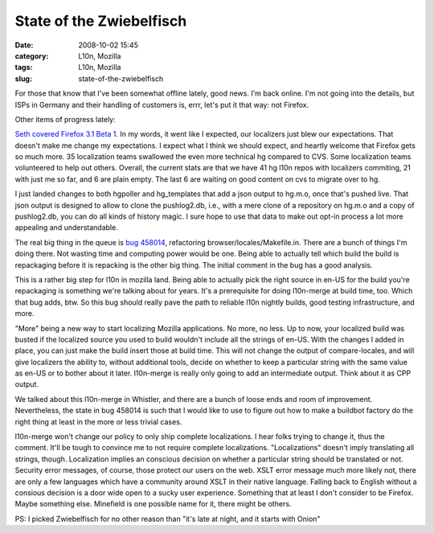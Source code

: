 State of the Zwiebelfisch
#########################
:date: 2008-10-02 15:45
:category: L10n, Mozilla
:tags: L10n, Mozilla
:slug: state-of-the-zwiebelfisch

For those that know that I've been somewhat offline lately, good news. I'm back online. I'm not going into the details, but ISPs in Germany and their handling of customers is, errr, let's put it that way: not Firefox.

Other items of progress lately:

`Seth covered Firefox 3.1 Beta 1 <http://blog.mozilla.org/seth/2008/10/01/a-little-on-the-l10n-beta-1-roll-call/>`__. In my words, it went like I expected, our localizers just blew our expectations. That doesn't make me change my expectations. I expect what I think we should expect, and heartly welcome that Firefox gets so much more. 35 localization teams swallowed the even more technical hg compared to CVS. Some localization teams volunteered to help out others. Overall, the current stats are that we have 41 hg l10n repos with localizers commiting, 21 with just me so far, and 6 are plain empty. The last 6 are waiting on good content on cvs to migrate over to hg.

I just landed changes to both hgpoller and hg_templates that add a json output to hg.m.o, once that's pushed live. That json output is designed to allow to clone the pushlog2.db, i.e., with a mere clone of a repository on hg.m.o and a copy of pushlog2.db, you can do all kinds of history magic. I sure hope to use that data to make out opt-in process a lot more appealing and understandable.

The real big thing in the queue is `bug 458014 <https://bugzilla.mozilla.org/show_bug.cgi?id=458014>`__, refactoring browser/locales/Makefile.in. There are a bunch of things I'm doing there. Not wasting time and computing power would be one. Being able to actually tell which build the build is repackaging before it is repacking is the other big thing. The initial comment in the bug has a good analysis.

This is a rather big step for l10n in mozilla land. Being able to actually pick the right source in en-US for the build you're repackaging is something we're talking about for years. It's a prerequisite for doing l10n-merge at build time, too. Which that bug adds, btw. So this bug should really pave the path to reliable l10n nightly builds, good testing infrastructure, and more.

"More" being a new way to start localizing Mozilla applications. No more, no less. Up to now, your localized build was busted if the localized source you used to build wouldn't include all the strings of en-US. With the changes I added in place, you can just make the build insert those at build time. This will not change the output of compare-locales, and will give localizers the ability to, without additional tools, decide on whether to keep a particular string with the same value as en-US or to bother about it later. l10n-merge is really only going to add an intermediate output. Think about it as CPP output.

We talked about this l10n-merge in Whistler, and there are a bunch of loose ends and room of improvement. Nevertheless, the state in bug 458014 is such that I would like to use to figure out how to make a buildbot factory do the right thing at least in the more or less trivial cases.

l10n-merge won't change our policy to only ship complete localizations. I hear folks trying to change it, thus the comment. It'll be tough to convince me to not require complete localizations. "Localizations" doesn't imply translating all strings, though. Localization implies an conscious decision on whether a particular string should be translated or not. Security error messages, of course, those protect our users on the web. XSLT error message much more likely not, there are only a few languages which have a community around XSLT in their native language. Falling back to English without a consious decision is a door wide open to a sucky user experience. Something that at least I don't consider to be Firefox. Maybe something else. Minefield is one possible name for it, there might be others.

PS: I picked Zwiebelfisch for no other reason than "it's late at night, and it starts with Onion"
